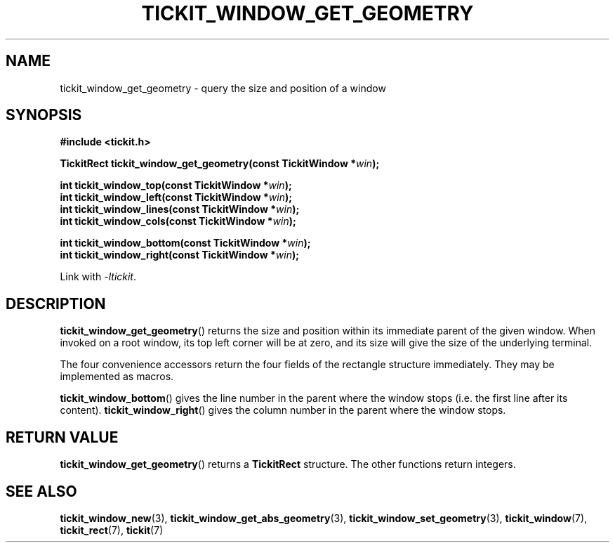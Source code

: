 .TH TICKIT_WINDOW_GET_GEOMETRY 3
.SH NAME
tickit_window_get_geometry \- query the size and position of a window
.SH SYNOPSIS
.nf
.B #include <tickit.h>
.sp
.BI "TickitRect tickit_window_get_geometry(const TickitWindow *" win );
.sp
.BI "int tickit_window_top(const TickitWindow *" win );
.BI "int tickit_window_left(const TickitWindow *" win );
.BI "int tickit_window_lines(const TickitWindow *" win );
.BI "int tickit_window_cols(const TickitWindow *" win );
.sp
.BI "int tickit_window_bottom(const TickitWindow *" win );
.BI "int tickit_window_right(const TickitWindow *" win );
.fi
.sp
Link with \fI\-ltickit\fP.
.SH DESCRIPTION
\fBtickit_window_get_geometry\fP() returns the size and position within its immediate parent of the given window. When invoked on a root window, its top left corner will be at zero, and its size will give the size of the underlying terminal.
.PP
The four convenience accessors return the four fields of the rectangle structure immediately. They may be implemented as macros.
.PP
\fBtickit_window_bottom\fP() gives the line number in the parent where the window stops (i.e. the first line after its content). \fBtickit_window_right\fP() gives the column number in the parent where the window stops.
.SH "RETURN VALUE"
\fBtickit_window_get_geometry\fP() returns a \fBTickitRect\fP structure. The other functions return integers.
.SH "SEE ALSO"
.BR tickit_window_new (3),
.BR tickit_window_get_abs_geometry (3),
.BR tickit_window_set_geometry (3),
.BR tickit_window (7),
.BR tickit_rect (7),
.BR tickit (7)
